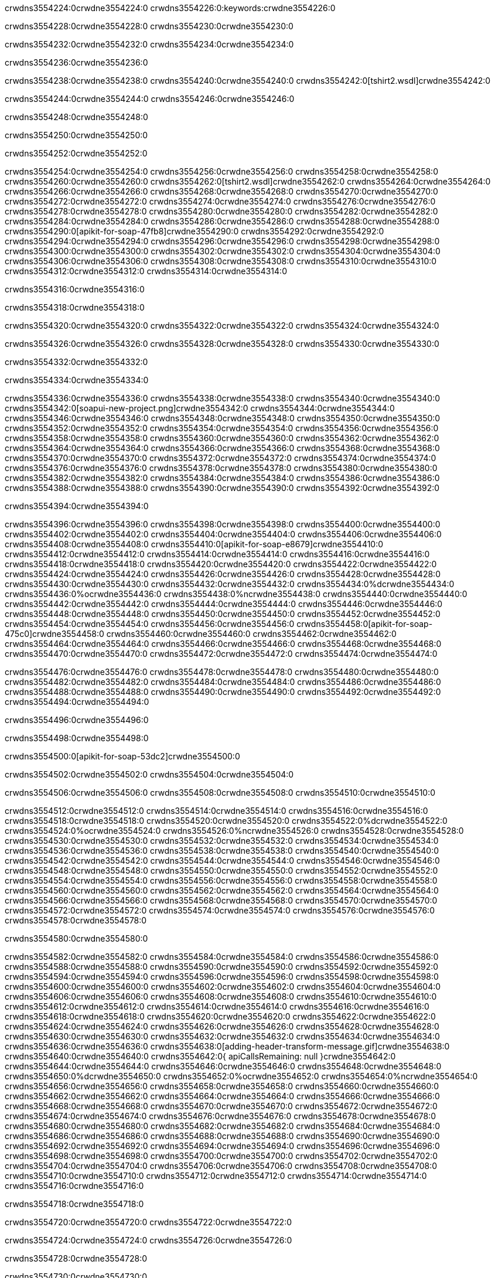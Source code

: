 crwdns3554224:0crwdne3554224:0
crwdns3554226:0:keywords:crwdne3554226:0

crwdns3554228:0crwdne3554228:0 crwdns3554230:0crwdne3554230:0

crwdns3554232:0crwdne3554232:0 crwdns3554234:0crwdne3554234:0

crwdns3554236:0crwdne3554236:0

crwdns3554238:0crwdne3554238:0
crwdns3554240:0crwdne3554240:0
crwdns3554242:0[tshirt2.wsdl]crwdne3554242:0

crwdns3554244:0crwdne3554244:0 crwdns3554246:0crwdne3554246:0

crwdns3554248:0crwdne3554248:0

crwdns3554250:0crwdne3554250:0

crwdns3554252:0crwdne3554252:0

crwdns3554254:0crwdne3554254:0 crwdns3554256:0crwdne3554256:0 crwdns3554258:0crwdne3554258:0
crwdns3554260:0crwdne3554260:0 crwdns3554262:0[tshirt2.wsdl]crwdne3554262:0
crwdns3554264:0crwdne3554264:0 crwdns3554266:0crwdne3554266:0
crwdns3554268:0crwdne3554268:0
crwdns3554270:0crwdne3554270:0
crwdns3554272:0crwdne3554272:0 crwdns3554274:0crwdne3554274:0 crwdns3554276:0crwdne3554276:0
crwdns3554278:0crwdne3554278:0 crwdns3554280:0crwdne3554280:0
crwdns3554282:0crwdne3554282:0 crwdns3554284:0crwdne3554284:0 crwdns3554286:0crwdne3554286:0
crwdns3554288:0crwdne3554288:0
crwdns3554290:0[apikit-for-soap-47fb8]crwdne3554290:0
crwdns3554292:0crwdne3554292:0
crwdns3554294:0crwdne3554294:0 crwdns3554296:0crwdne3554296:0
crwdns3554298:0crwdne3554298:0
crwdns3554300:0crwdne3554300:0
crwdns3554302:0crwdne3554302:0
crwdns3554304:0crwdne3554304:0 crwdns3554306:0crwdne3554306:0
crwdns3554308:0crwdne3554308:0 crwdns3554310:0crwdne3554310:0
crwdns3554312:0crwdne3554312:0
crwdns3554314:0crwdne3554314:0

crwdns3554316:0crwdne3554316:0

crwdns3554318:0crwdne3554318:0

crwdns3554320:0crwdne3554320:0 crwdns3554322:0crwdne3554322:0 crwdns3554324:0crwdne3554324:0

crwdns3554326:0crwdne3554326:0 crwdns3554328:0crwdne3554328:0 crwdns3554330:0crwdne3554330:0

crwdns3554332:0crwdne3554332:0

crwdns3554334:0crwdne3554334:0

crwdns3554336:0crwdne3554336:0 crwdns3554338:0crwdne3554338:0
crwdns3554340:0crwdne3554340:0
crwdns3554342:0[soapui-new-project.png]crwdne3554342:0
crwdns3554344:0crwdne3554344:0
crwdns3554346:0crwdne3554346:0 crwdns3554348:0crwdne3554348:0 crwdns3554350:0crwdne3554350:0
crwdns3554352:0crwdne3554352:0
crwdns3554354:0crwdne3554354:0
crwdns3554356:0crwdne3554356:0
crwdns3554358:0crwdne3554358:0
crwdns3554360:0crwdne3554360:0
crwdns3554362:0crwdne3554362:0 crwdns3554364:0crwdne3554364:0
crwdns3554366:0crwdne3554366:0
crwdns3554368:0crwdne3554368:0
crwdns3554370:0crwdne3554370:0
crwdns3554372:0crwdne3554372:0
crwdns3554374:0crwdne3554374:0
crwdns3554376:0crwdne3554376:0
   crwdns3554378:0crwdne3554378:0
      crwdns3554380:0crwdne3554380:0
         crwdns3554382:0crwdne3554382:0
         crwdns3554384:0crwdne3554384:0
      crwdns3554386:0crwdne3554386:0
   crwdns3554388:0crwdne3554388:0
crwdns3554390:0crwdne3554390:0
crwdns3554392:0crwdne3554392:0

crwdns3554394:0crwdne3554394:0

crwdns3554396:0crwdne3554396:0 crwdns3554398:0crwdne3554398:0
crwdns3554400:0crwdne3554400:0 crwdns3554402:0crwdne3554402:0
crwdns3554404:0crwdne3554404:0
crwdns3554406:0crwdne3554406:0
crwdns3554408:0crwdne3554408:0
crwdns3554410:0[apikit-for-soap-e8679]crwdne3554410:0
crwdns3554412:0crwdne3554412:0
crwdns3554414:0crwdne3554414:0 crwdns3554416:0crwdne3554416:0
crwdns3554418:0crwdne3554418:0
crwdns3554420:0crwdne3554420:0
crwdns3554422:0crwdne3554422:0
crwdns3554424:0crwdne3554424:0 crwdns3554426:0crwdne3554426:0
crwdns3554428:0crwdne3554428:0
crwdns3554430:0crwdne3554430:0
crwdns3554432:0crwdne3554432:0
crwdns3554434:0%dcrwdne3554434:0
crwdns3554436:0%ocrwdne3554436:0
crwdns3554438:0%ncrwdne3554438:0
crwdns3554440:0crwdne3554440:0
crwdns3554442:0crwdne3554442:0
  crwdns3554444:0crwdne3554444:0
    crwdns3554446:0crwdne3554446:0
    crwdns3554448:0crwdne3554448:0
  crwdns3554450:0crwdne3554450:0
crwdns3554452:0crwdne3554452:0
crwdns3554454:0crwdne3554454:0
crwdns3554456:0crwdne3554456:0
crwdns3554458:0[apikit-for-soap-475c0]crwdne3554458:0
crwdns3554460:0crwdne3554460:0
crwdns3554462:0crwdne3554462:0 crwdns3554464:0crwdne3554464:0
crwdns3554466:0crwdne3554466:0
crwdns3554468:0crwdne3554468:0 crwdns3554470:0crwdne3554470:0
crwdns3554472:0crwdne3554472:0
crwdns3554474:0crwdne3554474:0

crwdns3554476:0crwdne3554476:0
crwdns3554478:0crwdne3554478:0
crwdns3554480:0crwdne3554480:0
   crwdns3554482:0crwdne3554482:0
      crwdns3554484:0crwdne3554484:0
         crwdns3554486:0crwdne3554486:0
      crwdns3554488:0crwdne3554488:0
   crwdns3554490:0crwdne3554490:0
crwdns3554492:0crwdne3554492:0
crwdns3554494:0crwdne3554494:0

crwdns3554496:0crwdne3554496:0

crwdns3554498:0crwdne3554498:0

crwdns3554500:0[apikit-for-soap-53dc2]crwdne3554500:0

crwdns3554502:0crwdne3554502:0 crwdns3554504:0crwdne3554504:0

crwdns3554506:0crwdne3554506:0 crwdns3554508:0crwdne3554508:0 crwdns3554510:0crwdne3554510:0

crwdns3554512:0crwdne3554512:0 crwdns3554514:0crwdne3554514:0
crwdns3554516:0crwdne3554516:0
crwdns3554518:0crwdne3554518:0
crwdns3554520:0crwdne3554520:0
crwdns3554522:0%dcrwdne3554522:0
crwdns3554524:0%ocrwdne3554524:0
crwdns3554526:0%ncrwdne3554526:0
crwdns3554528:0crwdne3554528:0
crwdns3554530:0crwdne3554530:0
  crwdns3554532:0crwdne3554532:0
    crwdns3554534:0crwdne3554534:0
    crwdns3554536:0crwdne3554536:0
    crwdns3554538:0crwdne3554538:0
    crwdns3554540:0crwdne3554540:0
  crwdns3554542:0crwdne3554542:0
crwdns3554544:0crwdne3554544:0
crwdns3554546:0crwdne3554546:0
crwdns3554548:0crwdne3554548:0
crwdns3554550:0crwdne3554550:0 crwdns3554552:0crwdne3554552:0
crwdns3554554:0crwdne3554554:0 crwdns3554556:0crwdne3554556:0
crwdns3554558:0crwdne3554558:0
crwdns3554560:0crwdne3554560:0
crwdns3554562:0crwdne3554562:0
crwdns3554564:0crwdne3554564:0
   crwdns3554566:0crwdne3554566:0
      crwdns3554568:0crwdne3554568:0
         crwdns3554570:0crwdne3554570:0
      crwdns3554572:0crwdne3554572:0
   crwdns3554574:0crwdne3554574:0
crwdns3554576:0crwdne3554576:0
crwdns3554578:0crwdne3554578:0

crwdns3554580:0crwdne3554580:0

crwdns3554582:0crwdne3554582:0 crwdns3554584:0crwdne3554584:0 crwdns3554586:0crwdne3554586:0
crwdns3554588:0crwdne3554588:0 crwdns3554590:0crwdne3554590:0
crwdns3554592:0crwdne3554592:0
crwdns3554594:0crwdne3554594:0
crwdns3554596:0crwdne3554596:0
crwdns3554598:0crwdne3554598:0
crwdns3554600:0crwdne3554600:0
crwdns3554602:0crwdne3554602:0 crwdns3554604:0crwdne3554604:0
crwdns3554606:0crwdne3554606:0 crwdns3554608:0crwdne3554608:0 crwdns3554610:0crwdne3554610:0
crwdns3554612:0crwdne3554612:0
crwdns3554614:0crwdne3554614:0
crwdns3554616:0crwdne3554616:0
crwdns3554618:0crwdne3554618:0
crwdns3554620:0crwdne3554620:0
crwdns3554622:0crwdne3554622:0 crwdns3554624:0crwdne3554624:0
crwdns3554626:0crwdne3554626:0 crwdns3554628:0crwdne3554628:0
crwdns3554630:0crwdne3554630:0
crwdns3554632:0crwdne3554632:0
crwdns3554634:0crwdne3554634:0
crwdns3554636:0crwdne3554636:0 crwdns3554638:0[adding-header-transform-message.gif]crwdne3554638:0
crwdns3554640:0crwdne3554640:0
crwdns3554642:0{ apiCallsRemaining: null }crwdne3554642:0
crwdns3554644:0crwdne3554644:0
crwdns3554646:0crwdne3554646:0
crwdns3554648:0crwdne3554648:0
crwdns3554650:0%dcrwdne3554650:0
crwdns3554652:0%ocrwdne3554652:0
crwdns3554654:0%ncrwdne3554654:0
crwdns3554656:0crwdne3554656:0
crwdns3554658:0crwdne3554658:0
  crwdns3554660:0crwdne3554660:0
    crwdns3554662:0crwdne3554662:0
  crwdns3554664:0crwdne3554664:0
crwdns3554666:0crwdne3554666:0
crwdns3554668:0crwdne3554668:0
crwdns3554670:0crwdne3554670:0
crwdns3554672:0crwdne3554672:0 crwdns3554674:0crwdne3554674:0
crwdns3554676:0crwdne3554676:0 crwdns3554678:0crwdne3554678:0
crwdns3554680:0crwdne3554680:0 crwdns3554682:0crwdne3554682:0 crwdns3554684:0crwdne3554684:0
crwdns3554686:0crwdne3554686:0
crwdns3554688:0crwdne3554688:0
crwdns3554690:0crwdne3554690:0
crwdns3554692:0crwdne3554692:0
   crwdns3554694:0crwdne3554694:0
      crwdns3554696:0crwdne3554696:0
         crwdns3554698:0crwdne3554698:0
      crwdns3554700:0crwdne3554700:0
   crwdns3554702:0crwdne3554702:0
   crwdns3554704:0crwdne3554704:0
      crwdns3554706:0crwdne3554706:0
         crwdns3554708:0crwdne3554708:0
      crwdns3554710:0crwdne3554710:0
   crwdns3554712:0crwdne3554712:0
crwdns3554714:0crwdne3554714:0
crwdns3554716:0crwdne3554716:0

crwdns3554718:0crwdne3554718:0

crwdns3554720:0crwdne3554720:0 crwdns3554722:0crwdne3554722:0

crwdns3554724:0crwdne3554724:0
crwdns3554726:0crwdne3554726:0

crwdns3554728:0crwdne3554728:0

crwdns3554730:0crwdne3554730:0

crwdns3554732:0crwdne3554732:0

crwdns3554734:0crwdne3554734:0 crwdns3554736:0crwdne3554736:0
crwdns3554738:0crwdne3554738:0 crwdns3554740:0crwdne3554740:0
crwdns3554742:0crwdne3554742:0 crwdns3554744:0crwdne3554744:0
crwdns3554746:0crwdne3554746:0 crwdns3554748:0crwdne3554748:0
crwdns3554750:0crwdne3554750:0 crwdns3554752:0crwdne3554752:0
crwdns3554754:0crwdne3554754:0 crwdns3554756:0crwdne3554756:0
crwdns3554758:0crwdne3554758:0
crwdns3554760:0crwdne3554760:0
crwdns3554762:0crwdne3554762:0
crwdns3554764:0%dcrwdne3554764:0
 crwdns3554766:0%ocrwdne3554766:0
 crwdns3554768:0%ncrwdne3554768:0
 crwdns3554770:0%ncrwdne3554770:0
crwdns3554772:0crwdne3554772:0
 crwdns3554774:0crwdne3554774:0
   crwdns3554776:0crwdne3554776:0
   crwdns3554778:0crwdne3554778:0
   crwdns3554780:0crwdne3554780:0
     crwdns3554782:0crwdne3554782:0
      crwdns3554784:0crwdne3554784:0
     crwdns3554786:0crwdne3554786:0
   crwdns3554788:0crwdne3554788:0
 crwdns3554790:0crwdne3554790:0
crwdns3554792:0crwdne3554792:0
crwdns3554794:0crwdne3554794:0
crwdns3554796:0crwdne3554796:0 crwdns3554798:0crwdne3554798:0
crwdns3554800:0crwdne3554800:0
crwdns3554802:0crwdne3554802:0
crwdns3554804:0crwdne3554804:0
crwdns3554806:0crwdne3554806:0
crwdns3554808:0crwdne3554808:0
crwdns3554810:0crwdne3554810:0
crwdns3554812:0crwdne3554812:0
crwdns3554814:0crwdne3554814:0
   crwdns3554816:0crwdne3554816:0
      crwdns3554818:0crwdne3554818:0
         crwdns3554820:0crwdne3554820:0
         crwdns3554822:0crwdne3554822:0
         crwdns3554824:0crwdne3554824:0
            crwdns3554826:0crwdne3554826:0
               crwdns3554828:0crwdne3554828:0
            crwdns3554830:0crwdne3554830:0
         crwdns3554832:0crwdne3554832:0
      crwdns3554834:0crwdne3554834:0
   crwdns3554836:0crwdne3554836:0
crwdns3554838:0crwdne3554838:0
crwdns3554840:0crwdne3554840:0

crwdns3554842:0crwdne3554842:0

crwdns3554844:0crwdne3554844:0 crwdns3554846:0crwdne3554846:0

crwdns3554848:0crwdne3554848:0

crwdns3554850:0crwdne3554850:0 crwdns3554852:0[tshirt-modified.wsdl]crwdne3554852:0
crwdns3554854:0crwdne3554854:0
crwdns3554856:0crwdne3554856:0 crwdns3554858:0crwdne3554858:0
crwdns3554860:0crwdne3554860:0
crwdns3554862:0crwdne3554862:0
crwdns3554864:0crwdne3554864:0
crwdns3554866:0crwdne3554866:0


crwdns3554868:0crwdne3554868:0

crwdns3554870:0crwdne3554870:0
crwdns3554872:0crwdne3554872:0
crwdns3554874:0[WSDL]crwdne3554874:0
crwdns3554876:0[SOAP]crwdne3554876:0
crwdns3554878:0[SoapUI]crwdne3554878:0
